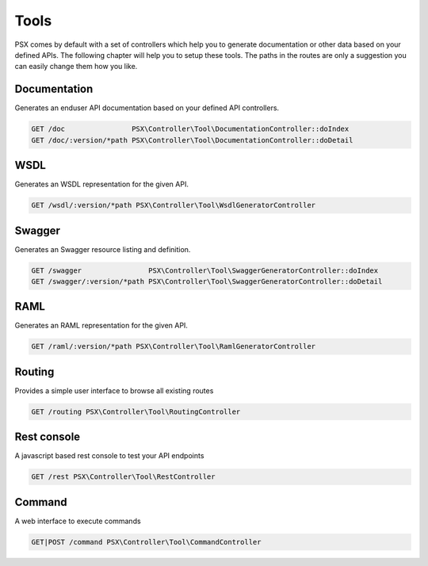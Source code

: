 
Tools
=====

PSX comes by default with a set of controllers which help you to generate 
documentation or other data based on your defined APIs. The following chapter
will help you to setup these tools. The paths in the routes are only a 
suggestion you can easily change them how you like.

Documentation
-------------

Generates an enduser API documentation based on your defined API controllers. 

.. code::

    GET /doc                PSX\Controller\Tool\DocumentationController::doIndex
    GET /doc/:version/*path PSX\Controller\Tool\DocumentationController::doDetail

WSDL
----

Generates an WSDL representation for the given API.

.. code::

    GET /wsdl/:version/*path PSX\Controller\Tool\WsdlGeneratorController

Swagger
-------

Generates an Swagger resource listing and definition.

.. code::

    GET /swagger                PSX\Controller\Tool\SwaggerGeneratorController::doIndex
    GET /swagger/:version/*path PSX\Controller\Tool\SwaggerGeneratorController::doDetail

RAML
----

Generates an RAML representation for the given API.

.. code::

    GET /raml/:version/*path PSX\Controller\Tool\RamlGeneratorController

Routing
-------

Provides a simple user interface to browse all existing routes

.. code::

    GET /routing PSX\Controller\Tool\RoutingController

Rest console
------------

A javascript based rest console to test your API endpoints

.. code::

    GET /rest PSX\Controller\Tool\RestController

Command
-------

A web interface to execute commands

.. code::

    GET|POST /command PSX\Controller\Tool\CommandController

